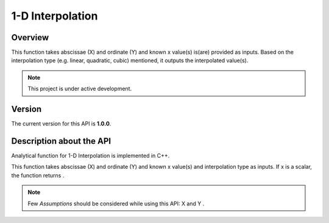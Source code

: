 1-D Interpolation
=================

Overview
--------
This function takes abscissae (X) and ordinate (Y) and known x value(s) is(are) provided as inputs. Based on the interpolation type (e.g. linear, quadratic, cubic) mentioned, it outputs the interpolated value(s). 

.. note::

   This project is under active development. 

Version
-------
The current version for this API is **1.0.0**. 

Description about the API
-------------------------
Analytical function for 1-D Interpolation is implemented in C++. 

This function takes abscissae (X) and ordinate (Y) and known x value(s) and interpolation type as inputs. If x is a scalar, the function returns . 

.. note::

   Few *Assumptions* should be considered while using this API: X and Y . 

